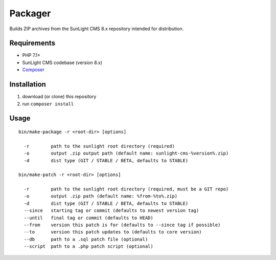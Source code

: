 Packager
########

Builds ZIP archives from the SunLight CMS 8.x repository intended for distribution.


Requirements
************

- PHP 7.1+
- SunLight CMS codebase (version 8.x)
- `Composer <https://getcomposer.org/>`_


Installation
************

1. download (or clone) this repository
2. run ``composer install``


Usage
*****

::

    bin/make-package -r <root-dir> [options]

      -r        path to the sunlight root directory (required)
      -o        output .zip output path (default name: sunlight-cms-%version%.zip)
      -d        dist type (GIT / STABLE / BETA, defaults to STABLE)

    bin/make-patch -r <root-dir> [options]

      -r        path to the sunlight root directory (required, must be a GIT repo)
      -o        output .zip path (default name: %from-%to%.zip)
      -d        dist type (GIT / STABLE / BETA, defaults to STABLE)
      --since   starting tag or commit (defaults to newest version tag)
      --until   final tag or commit (defaults to HEAD)
      --from    version this patch is for (defaults to --since tag if possible)
      --to      version this patch updates to (defaults to core version)
      --db      path to a .sql patch file (optional)
      --script  path to a .php patch script (optional)
